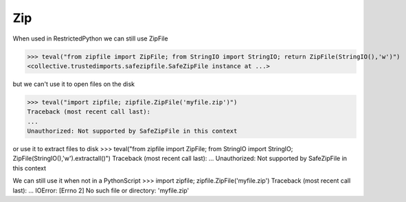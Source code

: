 Zip
===

When used in RestrictedPython we can still use ZipFile

>>> teval("from zipfile import ZipFile; from StringIO import StringIO; return ZipFile(StringIO(),'w')")
<collective.trustedimports.safezipfile.SafeZipFile instance at ...>


but we can't use it to open files on the disk

>>> teval("import zipfile; zipfile.ZipFile('myfile.zip')")
Traceback (most recent call last):
...
Unauthorized: Not supported by SafeZipFile in this context

or use it to extract files to disk
>>> teval("from zipfile import ZipFile; from StringIO import StringIO; ZipFile(StringIO(),'w').extractall()")
Traceback (most recent call last):
...
Unauthorized: Not supported by SafeZipFile in this context

We can still use it when not in a PythonScript
>>> import zipfile; zipfile.ZipFile('myfile.zip')
Traceback (most recent call last):
...
IOError: [Errno 2] No such file or directory: 'myfile.zip'


